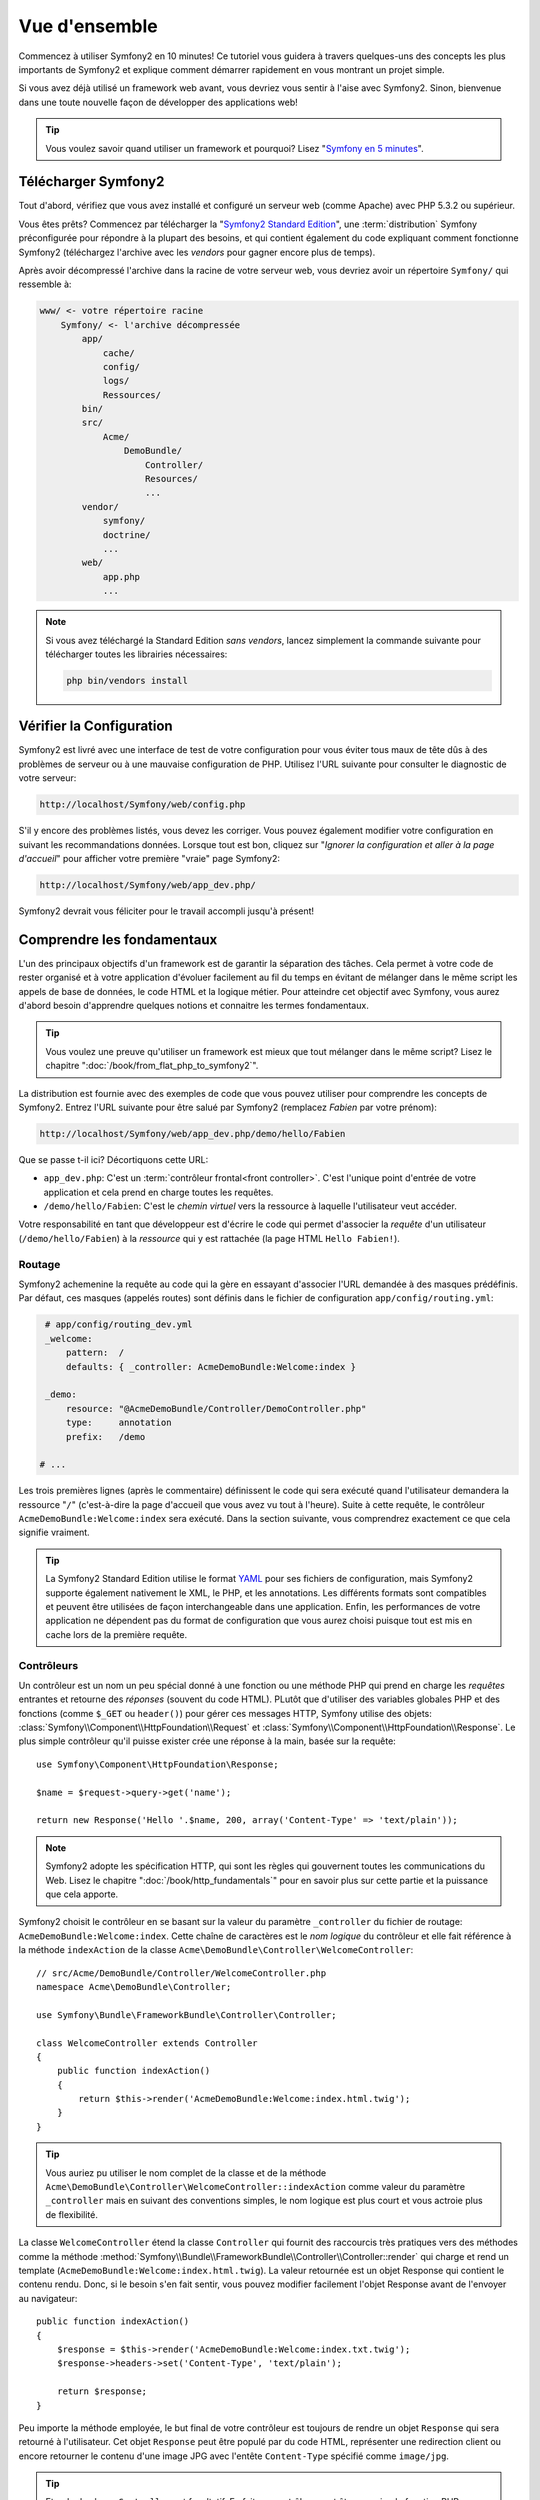 Vue d'ensemble
==============

Commencez à utiliser Symfony2 en 10 minutes! Ce tutoriel vous guidera à travers
quelques-uns des concepts les plus importants de Symfony2 et explique
comment démarrer rapidement en vous montrant un projet simple.

Si vous avez déjà utilisé un framework web avant, vous devriez vous sentir à l'aise
avec Symfony2. Sinon, bienvenue dans une toute nouvelle façon de développer des
applications web!

.. tip::

    Vous voulez savoir quand utiliser un framework et pourquoi? Lisez "`Symfony
    en 5 minutes`_".

Télécharger Symfony2
--------------------

Tout d'abord, vérifiez que vous avez installé et configuré un serveur web (comme
Apache) avec PHP 5.3.2 ou supérieur.

Vous êtes prêts? Commencez par télécharger la "`Symfony2 Standard Edition`_",
une :term:`distribution` Symfony préconfigurée pour répondre à la plupart des besoins,
et qui contient également du code expliquant comment fonctionne Symfony2
(téléchargez l'archive avec les *vendors* pour gagner encore plus de temps).

Après avoir décompressé l'archive dans la racine de votre serveur web, vous devriez
avoir un répertoire ``Symfony/`` qui ressemble à:

.. code-block:: text

    www/ <- votre répertoire racine
        Symfony/ <- l'archive décompressée
            app/
                cache/
                config/
                logs/
	        Ressources/
            bin/
            src/
                Acme/
                    DemoBundle/
                        Controller/
                        Resources/
                        ...
            vendor/
                symfony/
                doctrine/
                ...
            web/
                app.php
                ...


.. note::

    Si vous avez téléchargé la Standard Edition *sans vendors*, lancez simplement
    la commande suivante pour télécharger toutes les librairies nécessaires:
	
    .. code-block:: bash
	
        php bin/vendors install

Vérifier la Configuration
-------------------------

Symfony2 est livré avec une interface de test de votre configuration pour
vous éviter tous maux de tête dûs à des problèmes de serveur ou à une mauvaise 
configuration de PHP. Utilisez l'URL suivante pour consulter le diagnostic de 
votre serveur:

.. code-block:: text

    http://localhost/Symfony/web/config.php

S'il y encore des problèmes listés, vous devez les corriger. Vous pouvez également
modifier votre configuration en suivant les recommandations données.
Lorsque tout est bon, cliquez sur "*Ignorer la configuration et aller à la page
d'accueil*" pour afficher votre première "vraie" page Symfony2:

.. code-block:: text

    http://localhost/Symfony/web/app_dev.php/

Symfony2 devrait vous féliciter pour le travail accompli jusqu'à présent!

.. image:: /images/quick_tour/welcome.jpg
   :align: center

Comprendre les fondamentaux
---------------------------

L'un des principaux objectifs d'un framework est de garantir la séparation des
tâches. Cela permet à votre code de rester organisé et à votre application d'évoluer
facilement au fil du temps en évitant de mélanger dans le même script les appels
de base de données, le code HTML et la logique métier. Pour atteindre cet objectif
avec Symfony, vous aurez d'abord besoin d'apprendre quelques notions et connaitre
les termes fondamentaux.

.. tip::

    Vous voulez une preuve qu'utiliser un framework est mieux que tout mélanger
    dans le même script? Lisez le chapitre ":doc:`/book/from_flat_php_to_symfony2`".

La distribution est fournie avec des exemples de code que vous pouvez utiliser pour
comprendre les concepts de Symfony2. Entrez l'URL suivante pour être salué par
Symfony2 (remplacez *Fabien* par votre prénom):

.. code-block:: text

    http://localhost/Symfony/web/app_dev.php/demo/hello/Fabien

.. image:: /images/quick_tour/hello_fabien.png
   :align: center

Que se passe t-il ici? Décortiquons cette URL:

* ``app_dev.php``: C'est un :term:`contrôleur frontal<front controller>`. C'est l'unique point
  d'entrée de votre application et cela prend en charge toutes les requêtes.

* ``/demo/hello/Fabien``: C'est le *chemin virtuel* vers la ressource à laquelle
  l'utilisateur veut accéder.

Votre responsabilité en tant que développeur est d'écrire le code qui permet
d'associer la *requête* d'un utilisateur (``/demo/hello/Fabien``) à la *ressource*
qui y est rattachée (la page HTML ``Hello Fabien!``).

Routage
~~~~~~~

Symfony2 achemenine la requête au code qui la gère en essayant d'associer l'URL
demandée à des masques prédéfinis. Par défaut, ces masques (appelés routes) sont
définis dans le fichier de configuration ``app/config/routing.yml``:

.. code-block:: yaml

    # app/config/routing_dev.yml
    _welcome:
        pattern:  /
        defaults: { _controller: AcmeDemoBundle:Welcome:index }

    _demo:
        resource: "@AcmeDemoBundle/Controller/DemoController.php"
        type:     annotation
        prefix:   /demo

   # ...

Les trois premières lignes (après le commentaire) définissent le code qui sera
exécuté quand l'utilisateur demandera la ressource "``/``" (c'est-à-dire la page
d'accueil que vous avez vu tout à l'heure). Suite à cette requête, le contrôleur
``AcmeDemoBundle:Welcome:index`` sera exécuté. Dans la section suivante, vous 
comprendrez exactement ce que cela signifie vraiment.


.. tip::
    
    La Symfony2 Standard Edition utilise le format `YAML`_ pour ses fichiers de
    configuration, mais Symfony2 supporte également nativement le XML, le PHP,
    et les annotations. Les différents formats sont compatibles et peuvent être
    utilisées de façon interchangeable dans une application. Enfin, les performances
    de votre application ne dépendent pas du format de configuration que vous aurez
    choisi puisque tout est mis en cache lors de la première requête.

Contrôleurs
~~~~~~~~~~~

Un contrôleur est un nom un peu spécial donné à une fonction ou une méthode PHP
qui prend en charge les *requêtes* entrantes et retourne des *réponses*
(souvent du code HTML). PLutôt que d'utiliser des variables globales PHP et des
fonctions (comme ``$_GET`` ou ``header()``) pour gérer ces messages HTTP, Symfony
utilise des objets:
:class:`Symfony\\Component\\HttpFoundation\\Request` et
:class:`Symfony\\Component\\HttpFoundation\\Response`. Le plus simple contrôleur
qu'il puisse exister crée une réponse à la main, basée sur la requête::

    use Symfony\Component\HttpFoundation\Response;

    $name = $request->query->get('name');

    return new Response('Hello '.$name, 200, array('Content-Type' => 'text/plain'));

.. note::

    Symfony2 adopte les spécification HTTP, qui sont les règles qui gouvernent
    toutes les communications du Web. Lisez le chapitre ":doc:`/book/http_fundamentals`"
    pour en savoir plus sur cette partie et la puissance que cela apporte.



Symfony2 choisit le contrôleur en se basant sur la valeur du paramètre ``_controller``
du fichier de routage: ``AcmeDemoBundle:Welcome:index``. Cette chaîne de caractères
est le *nom logique* du contrôleur et elle fait référence à la méthode ``indexAction``
de la classe ``Acme\DemoBundle\Controller\WelcomeController``::

    // src/Acme/DemoBundle/Controller/WelcomeController.php
    namespace Acme\DemoBundle\Controller;

    use Symfony\Bundle\FrameworkBundle\Controller\Controller;

    class WelcomeController extends Controller
    {
        public function indexAction()
        {
            return $this->render('AcmeDemoBundle:Welcome:index.html.twig');
        }
    }

.. tip::

    Vous auriez pu utiliser le nom complet de la classe et de la méthode
    ``Acme\DemoBundle\Controller\WelcomeController::indexAction`` comme valeur du
    paramètre ``_controller`` mais en suivant des conventions simples, le nom 
    logique est plus court et vous actroie plus de flexibilité.

La classe ``WelcomeController`` étend la classe ``Controller`` qui fournit des
raccourcis très pratiques vers des méthodes comme la méthode
:method:`Symfony\\Bundle\\FrameworkBundle\\Controller\\Controller::render`
qui charge et rend un template
(``AcmeDemoBundle:Welcome:index.html.twig``). La valeur retournée est un objet
Response qui contient le contenu rendu. Donc, si le besoin s'en fait sentir, vous
pouvez modifier facilement l'objet Response avant de l'envoyer au navigateur::

    public function indexAction()
    {
        $response = $this->render('AcmeDemoBundle:Welcome:index.txt.twig');
        $response->headers->set('Content-Type', 'text/plain');

        return $response;
    }

Peu importe la méthode employée, le but final de votre contrôleur est toujours de
rendre un objet ``Response`` qui sera retourné à l'utilisateur. Cet objet ``Response``
peut être populé par du code HTML, représenter une redirection client ou encore
retourner le contenu d'une image JPG avec l'entête ``Content-Type`` spécifié
comme ``image/jpg``.

.. tip::

    Etendre la classe ``Controller`` est facultatif. En fait, un contrôleur peut
    être une simple fonction PHP ou même une closure.
    Le chapitre ":doc:`The Controller</book/controller>`" vous dira tout ce que
    vous voudrez savoir sur les contrôleurs.

Le nom du template, ``AcmeDemoBundle:Welcome:index.html.twig``, est son *nom logique*
et il fait référence au fichier ``Resources/views/Welcome/index.html.twig`` du
bundle ``AcmeDemoBundle`` (situé dans le dossier ``src/Acme/DemoBundle``).
La section ci-dessous sur les bundles vous expliquera en quoi cela peut être utile.

Maintenant, jetez à nouveau un oeil au fichier configuration de routage et trouvez
la clé ``_demo``:

.. code-block:: yaml

    # app/config/routing_dev.yml
    _demo:
        resource: "@AcmeDemoBundle/Controller/DemoController.php"
        type:     annotation
        prefix:   /demo

Symfony2 peut lire/importer les informations de routage écrites en YAML, XML, PHP
ou même grâce aux annotations. Ici, le *nom logique* du fichier est 
``@AcmeDemoBundle/Controller/DemoController.php`` et fait référence au fichier
``src/Acme/DemoBundle/Controller/DemoController.php``. Dans ce fichiers, les
routes sont définies par des annotations des méthodes action::

    // src/Acme/DemoBundle/Controller/DemoController.php
    use Sensio\Bundle\FrameworkExtraBundle\Configuration\Route;
    use Sensio\Bundle\FrameworkExtraBundle\Configuration\Template;

    class DemoController extends Controller
    {
        /**
         * @Route("/hello/{name}", name="_demo_hello")
         * @Template()
         */
        public function helloAction($name)
        {
            return array('name' => $name);
        }

        // ...
    }

L'annotation ``@Route()`` définit une nouvelle route avec le masque ``/hello/{name}``
qui, lorsqu'elle sera reconnue, éxécutera la méthode ``helloAction``. Une chaine
de caractères entre accolades comme ``{name}`` est une variable réservée. Comme
vous pouvez le voir, sa valteur peut être récupérée par l'argument ``$name`` de
la méthode.

.. note::

    Même si les annotations ne sont pas nativement supportées par PHP, vous les
    verrez très souvent dans Symfony2. C'est une manière très pratique de
    configurer le comportement du framework et de conserver la configuration près
    du code.

Si vous regardez de plus près le code du contrôleur, vous verrez qu'au lieu de rendre
un template et retourner un objet ``Response``comme nous l'avons vu plus haut,
il retourne juste un tableau de paramètres. L'annotation ``@Template()`` dit à 
Symfony de rendre le template pour vous en passant chaque variable du tableau au
template. Le nom du template qui est retourné dépend du nom du contrôleur. Donc,
dans notre exemple, le template ``AcmeDemoBundle:Demo:hello.html.twig`` est retourné
(il est situé dans le dossier ``src/Acme/DemoBundle/Resources/views/Demo/hello.html.twig``).

.. tip::

    Les annotations ``@Route()`` et ``@Template()`` sont plus puissante que les
    simples exemples décrits dans ce tutoriel. Apprenez en plus sur "`les annotations
    dans les contrôleurs`_" dans la documentation officielle.

Templates
~~~~~~~~~

Le contrôleur rend le template ``src/Acme/DemoBundle/Resources/views/Demo/hello.html.twig``
(ou ``AcmeDemoBundle:Demo:hello.html.twig`` si vous utilisez le nom logique):

.. code-block:: jinja

    {# src/Acme/DemoBundle/Resources/views/Demo/hello.html.twig #}
    {% extends "AcmeDemoBundle::layout.html.twig" %}

    {% block title "Hello " ~ name %}

    {% block content %}
        <h1>Hello {{ name }}!</h1>
    {% endblock %}

Par défaut, Symfony2 utilise `Twig`_ comme moteur de template mais vous pouvez
aussi utilisez les templates traditionnels en PHP si vous préférez. Le prochain
chapitre introduira le fonctionnement des templates dans Symfony2.

Bundles
~~~~~~~

Vous vous êtes surement demandé pourquoi le mot :term:`bundle` est utilisez dans
la plupart des noms que nous avons vus précédemment. Tout le code que vous écrivez
dans votre application est organisé en bundles. En jargon Symfony2, un bundle est
un ensemble structuré de fichiers (PHP, feuilles de styles, javascript, images, ...)
qui implémente une fonctionnalité unique (un blog, un forum, ...) et qui peut être
facilement partagé avec d'autres développeurs. Jusqu'à maintenant, nous avons
manipulé un seul bundle, ``AcmeDemoBundle``. Vous en saurez plus sur les bundles
dans le dernier chapitre de ce tutoriel.

.. _quick-tour-big-picture-environments:

Travailler avec les Environnements
----------------------------------

Maintenant que vous comprenez mieux le fonctionnement de Symfony2, regardons de
plus près le bas de n'importe quelle page affichée par Symfony2; vous devriez voir
une petite barre avec le logo Symfony2. On l'appelle la "Web Debug Toolbar" et
c'est le meilleur ami du développeur.

.. image:: /images/quick_tour/web_debug_toolbar.png	
   :align: center

Mais ce que vous voyez au premier abord est seulement la partie émergée de l'iceberg.
Cliquez sur le nombre hexadécimal pour révéler un nouvel outil Symfony2 très
utile : le profiler.

.. image:: /images/quick_tour/profiler.png
   :align: center

Bien évidemment, vous ne voulez pas voir ces ouils lorsque vous déploierez votre
application sur le serveur de production. C'est pourquoi vous trouverez un autre
contrôleur dans le répertoire``web/`` (``app.php``), qui est optimisé pour 
l'environnement de production:

.. code-block:: text

    http://localhost/Symfony/web/app.php/demo/hello/Fabien

Et si vous utilisez Apache avec le ``mod_rewrite`` activé, vous pouvez omettre
la partie ``app.php`` dans l'URL:

.. code-block:: text

    http://localhost/Symfony/web/demo/hello/Fabien

Enfin, sur le serveur de production, vous devriez faire pointer le répertoire 
racine web vers le répertoire ``web/`` pour sécuriser votre installation et avoir 
des URLs plus propres:

.. code-block:: text

    http://localhost/demo/hello/Fabien

Pour que votre application répondre plus rapidement, Symfony2 met en cache certains
dossiers dans le répertoire ``app/cache/``. En environnement de développement 
(``app_dev.php``), le cache est vidé automatiquement lorsque vous apportez une
modification au code ou à un fichier de configuration. Mais ce n'est pas le cas
en environnement de production (``app.php``) où les performances prévalent. C'est
pourquoi vous devriez toujours utiliser l'environnement de développement pour
développer vos applications.

Différents :term:`environnements<environment>` d'une application donnée ne diffèrent
que par leur configuration. En fait, une configuration peut hériter d'une autre:

.. code-block:: yaml

    # app/config/config_dev.yml
    imports:
        - { resource: config.yml }

    web_profiler:
        toolbar: true
        intercept_redirects: false

L'environnement ``dev`` (qui charge le fichier de configuration ``config_dev.yml``)
importe le fichier global ``config.yml`` et le modifie en activant, dans cet exemple,
la web debug toolbar.

Derniers mots
-------------

Félicitations! Vous avez eu un avant gôut du code Symfony2. Ce n'était pas si
terrible, n'est-ce pas? Il y a encore beaucoup à explorer et vous devrier déjà
comprendre comment Symfony2 aide à mieux implémenter des sites web rapidement. 
Si vous avez envie d'en apprendre plus sur Symfony2, plongez dans la section 
suivante: ":doc:`La vue<the_view>`".

.. _Symfony2 Standard Edition:      http://symfony.com/download
.. _Symfony en 5 minutes:           http://symfony.com/symfony-in-five-minutes
.. _YAML:                           http://www.yaml.org/
.. _les annotations dans les contrôleurs:     http://bundles.symfony-reloaded.org/frameworkextrabundle/
.. _Twig:                           http://www.twig-project.org/
